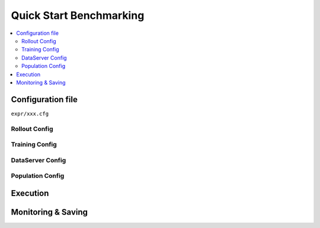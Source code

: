 .. _quick-start:

Quick Start Benchmarking
===========

.. contents::
    :local:
    :depth: 2


Configuration file
-----------------
``expr/xxx.cfg``


Rollout Config
^^^^^^^^^^^^^^^^^^^^^^^^^^^^^^^^^^^^^^^^^^^^^^^^^



Training Config
^^^^^^^^^^^^^^^^^^^^^^^^^^^^^^^^^^^^^^^^^^^^^^^^^


DataServer Config
^^^^^^^^^^^^^^^^^^^^^^^^^^^^^^^^^^^^^^^^^^^^^^^^^



Population Config
^^^^^^^^^^^^^^^^^^^^^^^^^^^^^^^^^^^^^^^^^^^^^^^^^


Execution
-----------------


Monitoring & Saving
-----------------






